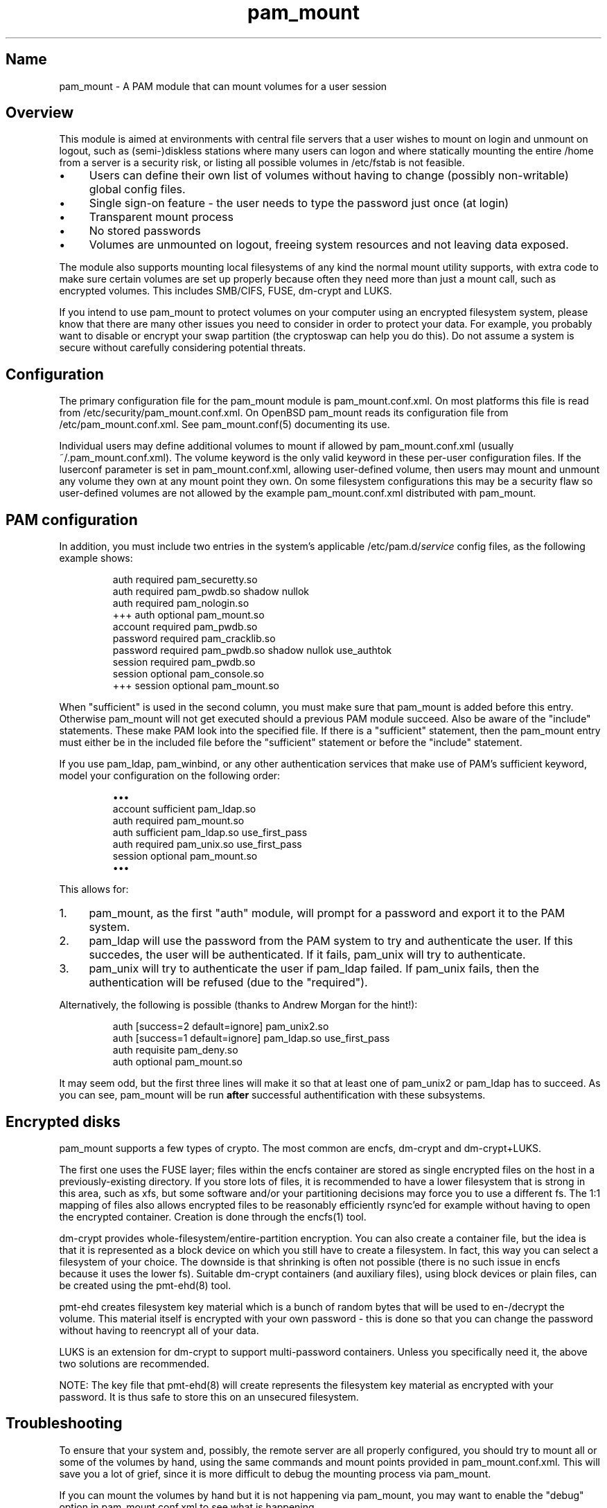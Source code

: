 .TH pam_mount 8 "2008\-10\-08" "pam_mount" "pam_mount"
.SH Name
.PP
pam_mount - A PAM module that can mount volumes for a user session
.SH Overview
.PP
This module is aimed at environments with central file servers that a user
wishes to mount on login and unmount on logout, such as (semi\-)diskless
stations where many users can logon and where statically mounting the entire
/home from a server is a security risk, or listing all possible volumes in
/etc/fstab is not feasible.
.IP "\(bu" 4
Users can define their own list of volumes without having to change
(possibly non\-writable) global config files.
.IP "\(bu" 4
Single sign\-on feature - the user needs to type the password just once
(at login)
.IP "\(bu" 4
Transparent mount process
.IP "\(bu" 4
No stored passwords
.IP "\(bu" 4
Volumes are unmounted on logout, freeing system resources and
not leaving data exposed.
.PP
The module also supports mounting local filesystems of any kind the normal
mount utility supports, with extra code to make sure certain volumes are set up
properly because often they need more than just a mount call, such as encrypted
volumes. This includes SMB/CIFS, FUSE, dm\-crypt and LUKS.
.PP
If you intend to use pam_mount to protect volumes on your computer using an
encrypted filesystem system, please know that there are many other issues you
need to consider in order to protect your data. For example, you probably want
to disable or encrypt your swap partition (the cryptoswap can help you do
this). Do not assume a system is secure without carefully considering potential
threats.
.SH Configuration
.PP
The primary configuration file for the pam_mount module is pam_mount.conf.xml.
On most platforms this file is read from /etc/security/pam_mount.conf.xml. On
OpenBSD pam_mount reads its configuration file from /etc/pam_mount.conf.xml.
See pam_mount.conf(5) documenting its use.
.PP
Individual users may define additional volumes to mount if allowed by
pam_mount.conf.xml (usually ~/.pam_mount.conf.xml). The volume keyword is the
only valid keyword in these per\-user configuration files. If the luserconf
parameter is set in pam_mount.conf.xml, allowing user\-defined volume, then
users may mount and unmount any volume they own at any mount point they own. On
some filesystem configurations this may be a security flaw so user\-defined
volumes are not allowed by the example pam_mount.conf.xml distributed with
pam_mount.
.SH PAM configuration
.PP
In addition, you must include two entries in the system's applicable
/etc/pam.d/\fIservice\fP config files, as the following example shows:
.IP
.nf
    auth     required  pam_securetty.so
    auth     required  pam_pwdb.so shadow nullok
    auth     required  pam_nologin.so
+++ auth     optional  pam_mount.so
    account  required  pam_pwdb.so
    password required  pam_cracklib.so
    password required  pam_pwdb.so shadow nullok use_authtok
    session  required  pam_pwdb.so
    session  optional  pam_console.so
+++ session  optional  pam_mount.so
.fi
.PP
When "sufficient" is used in the second column, you must make sure that
pam_mount is added before this entry. Otherwise pam_mount will not get executed
should a previous PAM module succeed. Also be aware of the "include"
statements. These make PAM look into the specified file. If there is a
"sufficient" statement, then the pam_mount entry must either be in the included
file before the "sufficient" statement or before the "include" statement.
.PP
If you use pam_ldap, pam_winbind, or any other authentication services that
make use of PAM's sufficient keyword, model your configuration on the
following order:
.IP
.nf
\(bu\(bu\(bu
account sufficient  pam_ldap.so
auth    required    pam_mount.so
auth    sufficient  pam_ldap.so use_first_pass
auth    required    pam_unix.so use_first_pass
session optional    pam_mount.so
\(bu\(bu\(bu
.fi
.PP
This allows for:
.IP "1." 4
pam_mount, as the first "auth" module, will prompt for a password and export it
to the PAM system.
.IP "2." 4
pam_ldap will use the password from the PAM system to try and authenticate the
user. If this succedes, the user will be authenticated. If it fails, pam_unix
will try to authenticate.
.IP "3." 4
pam_unix will try to authenticate the user if pam_ldap failed. If pam_unix
fails, then the authentication will be refused (due to the "required").
.PP
Alternatively, the following is possible (thanks to Andrew Morgan for
the hint!):
.IP
.nf
auth [success=2 default=ignore] pam_unix2.so
auth [success=1 default=ignore] pam_ldap.so use_first_pass
auth requisite pam_deny.so
auth optional pam_mount.so
.fi
.PP
It may seem odd, but the first three lines will make it so that at least one of
pam_unix2 or pam_ldap has to succeed. As you can see, pam_mount will be run
\fBafter\fR successful authentification with these subsystems.
.SH Encrypted disks
.PP
pam_mount supports a few types of crypto. The most common are encfs, dm\-crypt
and dm\-crypt+LUKS.
.PP
The first one uses the FUSE layer; files within the encfs container are
stored as single encrypted files on the host in a previously\-existing
directory. If you store lots of files, it is recommended to have a lower
filesystem that is strong in this area, such as xfs, but some software and/or
your partitioning decisions may force you to use a different fs. The 1:1
mapping of files also allows encrypted files to be reasonably efficiently
rsync'ed for example without having to open the encrypted container. Creation
is done through the encfs(1) tool.
.PP
dm\-crypt provides whole\-filesystem/entire\-partition encryption. You can also
create a container file, but the idea is that it is represented as a block
device on which you still have to create a filesystem. In fact, this way you
can select a filesystem of your choice. The downside is that shrinking is
often not possible (there is no such issue in encfs because it uses the lower
fs). Suitable dm\-crypt containers (and auxiliary files), using block devices
or plain files, can be created using the pmt\-ehd(8) tool.
.PP
pmt\-ehd creates filesystem key material which is a bunch of random bytes that
will be used to en-/decrypt the volume. This material itself is encrypted with
your own password - this is done so that you can change the password without
having to reencrypt all of your data.
.PP
LUKS is an extension for dm\-crypt to support multi\-password containers.
Unless you specifically need it, the above two solutions are recommended.
.PP
NOTE: The key file that pmt\-ehd(8) will create represents the filesystem key
material as encrypted with your password. It is thus safe to store this on an
unsecured filesystem.
.SH Troubleshooting
.PP
To ensure that your system and, possibly, the remote server are all properly
configured, you should try to mount all or some of the volumes by hand, using
the same commands and mount points provided in pam_mount.conf.xml. This will
save you a lot of grief, since it is more difficult to debug the mounting
process via pam_mount.
.PP
If you can mount the volumes by hand but it is not happening via pam_mount, you
may want to enable the "debug" option in pam_mount.conf.xml to see what is
happening.
.PP
Verify if the user owns the mount point and has sufficient permissions over
that. pam_mount will verify this and will refuse to mount the remote volume if
the user does not own that directory.
.PP
If pam_mount is having trouble unmounting volumes upon logging out, enable the
debug variable. This causes pam_mount to run ofl on logout and write its output
to the system's log.
.SH Authors
.PP
W. Michael Petullo <mike@flyn.org>
.PP
Jan Engelhardt <jengelh [at] medozas de> (current maintainer)
